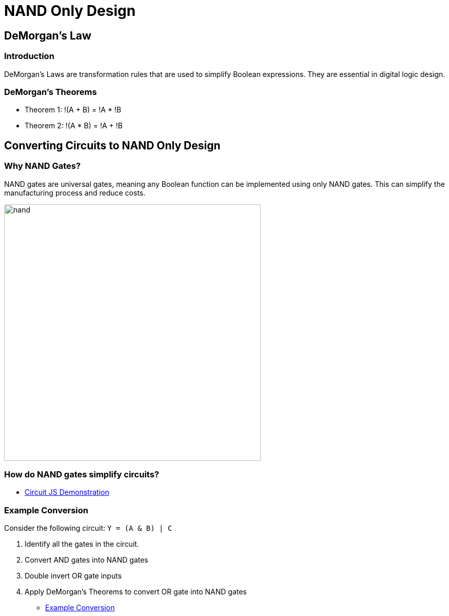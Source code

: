 = NAND Only Design
:last-update-label!:
:source-highlighter: highlight.js
:highlightjs-languages: verilog
:revealjs_theme: simple
:revealjs_width: 1600
:revealjs_height: 900
:revealjs_margin: 0.05
:customcss: img/extra.css
:icons: font

== DeMorgan's Law

=== Introduction
DeMorgan's Laws are transformation rules that are used to simplify Boolean expressions. They are essential in digital logic design.

=== DeMorgan's Theorems
* Theorem 1: !(A + B) = !A * !B
* Theorem 2: !(A * B) = !A + !B

== Converting Circuits to NAND Only Design

=== Why NAND Gates?
NAND gates are universal gates, meaning any Boolean function can be implemented using only NAND gates. This can simplify the manufacturing process and reduce costs.

image::img/nand.svg[height=500]

=== How do NAND gates simplify circuits?

* https://tinyurl.com/26bd8e26[Circuit JS Demonstration]

=== Example Conversion
Consider the following circuit: `Y = (A & B) | C`

. Identify all the gates in the circuit.
. Convert AND gates into NAND gates
. Double invert OR gate inputs
. Apply DeMorgan's Theorems to convert OR gate into NAND gates

* https://tinyurl.com/25sdv9mg[Example Conversion]
